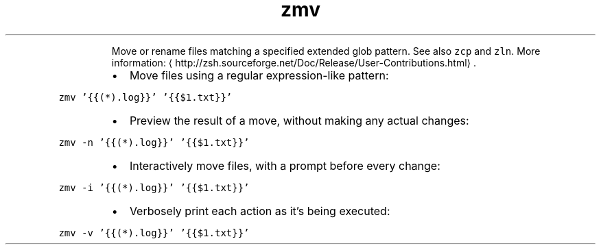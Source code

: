 .TH zmv
.PP
.RS
Move or rename files matching a specified extended glob pattern.
See also \fB\fCzcp\fR and \fB\fCzln\fR\&.
More information: \[la]http://zsh.sourceforge.net/Doc/Release/User-Contributions.html\[ra]\&.
.RE
.RS
.IP \(bu 2
Move files using a regular expression\-like pattern:
.RE
.PP
\fB\fCzmv '{{(*).log}}' '{{$1.txt}}'\fR
.RS
.IP \(bu 2
Preview the result of a move, without making any actual changes:
.RE
.PP
\fB\fCzmv \-n '{{(*).log}}' '{{$1.txt}}'\fR
.RS
.IP \(bu 2
Interactively move files, with a prompt before every change:
.RE
.PP
\fB\fCzmv \-i '{{(*).log}}' '{{$1.txt}}'\fR
.RS
.IP \(bu 2
Verbosely print each action as it's being executed:
.RE
.PP
\fB\fCzmv \-v '{{(*).log}}' '{{$1.txt}}'\fR
